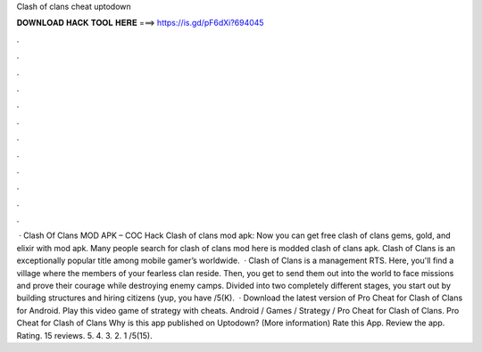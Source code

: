 Clash of clans cheat uptodown

𝐃𝐎𝐖𝐍𝐋𝐎𝐀𝐃 𝐇𝐀𝐂𝐊 𝐓𝐎𝐎𝐋 𝐇𝐄𝐑𝐄 ===> https://is.gd/pF6dXi?694045

.

.

.

.

.

.

.

.

.

.

.

.

 · Clash Of Clans MOD APK – COC Hack Clash of clans mod apk: Now you can get free clash of clans gems, gold, and elixir with mod apk. Many people search for clash of clans mod  here is modded clash of clans apk. Clash of Clans is an exceptionally popular title among mobile gamer’s worldwide.  · Clash of Clans is a management RTS. Here, you'll find a village where the members of your fearless clan reside. Then, you get to send them out into the world to face missions and prove their courage while destroying enemy camps. Divided into two completely different stages, you start out by building structures and hiring citizens (yup, you have /5(K).  · Download the latest version of Pro Cheat for Clash of Clans for Android. Play this video game of strategy with cheats. Android / Games / Strategy / Pro Cheat for Clash of Clans. Pro Cheat for Clash of Clans Why is this app published on Uptodown? (More information) Rate this App. Review the app. Rating. 15 reviews. 5. 4. 3. 2. 1 /5(15).